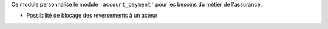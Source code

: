 Ce module personnalise le module ``'account_payment'`` pour les besoins du
métier de l'assurance.

- Possibilité de blocage des reversements à un acteur
